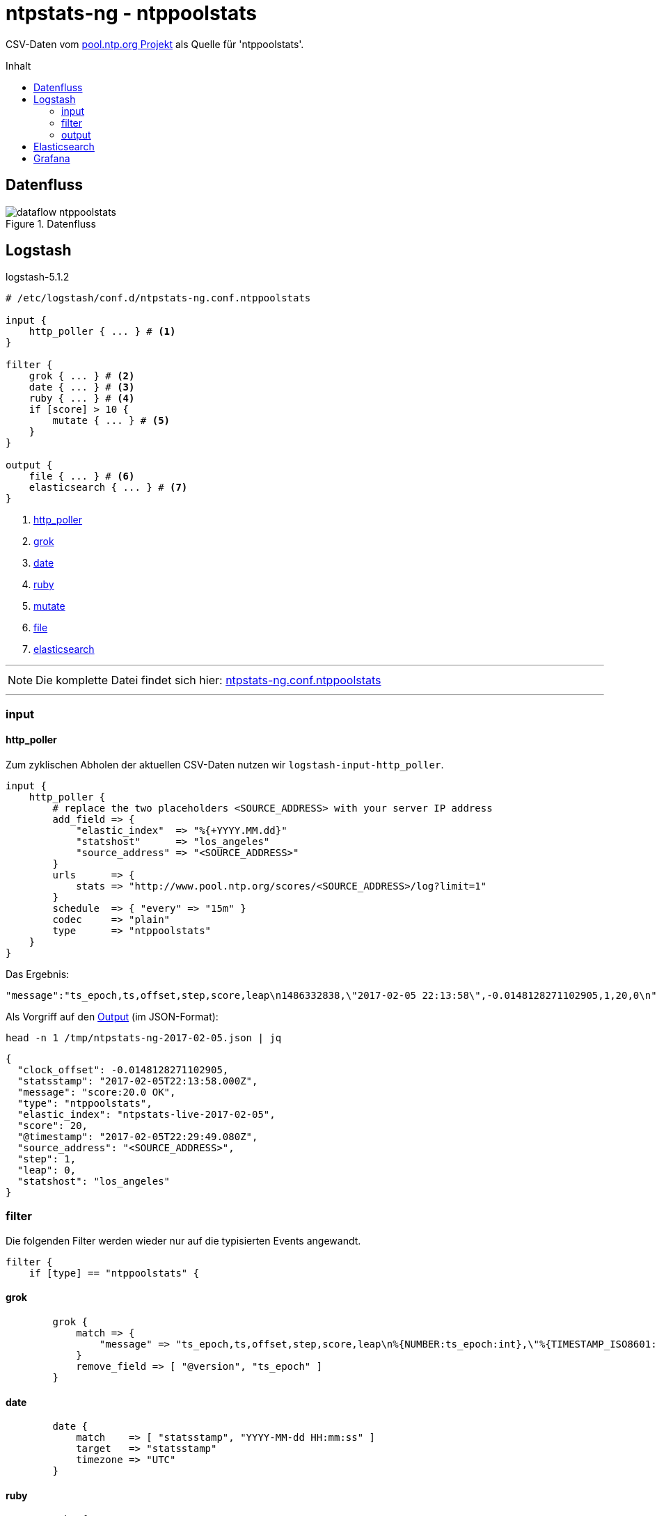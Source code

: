 = ntpstats-ng - ntppoolstats
:icons:         font
:imagesdir:     ../../../images
:imagesoutdir:  ../../../images
:linkattrs:
:toc:           macro
:toc-title:     Inhalt

CSV-Daten vom xref:../A-Bookmarks.adoc#bookmark_ntppool[pool.ntp.org Projekt] als Quelle für 'ntppoolstats'.

toc::[]

== Datenfluss

.Datenfluss
ifeval::["{{gitbook.version}}" == '{{gitbook.version}}']
ifndef::env-github[]
[ditaa, target="diagram/dataflow_ntppoolstats", png]
----
/--------------\     +-------+   +--------+   +--------+     /---------------\     /---------\
|              |     |       |   |        |   |        |     |               |     |         |
| pool.ntp.org *---->| input +-->| filter +-->| output +---->* Elasticsearch *---->| Grafana |
|              |     |       |   |        |   |        |     |               |     |         |
\--------------/     +-------+   +--------+   +--------+     \---------------/     \---------/
----
endif::env-github[]
ifdef::env-github[]
image::diagram/dataflow_ntppoolstats.png[]
endif::env-github[]
endif::[]
ifeval::["{{gitbook.version}}" >= "2.0.0"]
image::diagram/dataflow_ntppoolstats.png[]
endif::[]

== Logstash

.logstash-5.1.2
[source%nowrap]
----
# /etc/logstash/conf.d/ntpstats-ng.conf.ntppoolstats

input {
    http_poller { ... } # <1>
}

filter {
    grok { ... } # <2>
    date { ... } # <3>
    ruby { ... } # <4>
    if [score] > 10 {
        mutate { ... } # <5>
    }
}

output {
    file { ... } # <6>
    elasticsearch { ... } # <7>
}
----
<1> xref:ntppoolstats.adoc#_http_poller[http_poller]
<2> xref:ntppoolstats.adoc#_grok[grok]
<3> xref:ntppoolstats.adoc#_date[date]
<4> xref:ntppoolstats.adoc#_ruby[ruby]
<5> xref:ntppoolstats.adoc#_mutate[mutate]
<6> xref:ntppoolstats.adoc#_file[file]
<7> xref:ntppoolstats.adoc#_elasticsearch[elasticsearch]

---

NOTE: Die komplette Datei findet sich hier: link:https://github.com/wols/ntpstats-ng/blob/master/etc/logstash/conf.d/ntpstats-ng.conf.ntppoolstats[ntpstats-ng.conf.ntppoolstats, window="_blank"]

---

=== input

==== http_poller

Zum zyklischen Abholen der aktuellen CSV-Daten nutzen wir `logstash-input-http_poller`.

[source%nowrap]
----
input {
    http_poller {
        # replace the two placeholders <SOURCE_ADDRESS> with your server IP address
        add_field => {
            "elastic_index"  => "%{+YYYY.MM.dd}"
            "statshost"      => "los_angeles"
            "source_address" => "<SOURCE_ADDRESS>"
        }
        urls      => {
            stats => "http://www.pool.ntp.org/scores/<SOURCE_ADDRESS>/log?limit=1"
        }
        schedule  => { "every" => "15m" }
        codec     => "plain"
        type      => "ntppoolstats"
    }
}
----

Das Ergebnis:

[source%nowrap]
----
"message":"ts_epoch,ts,offset,step,score,leap\n1486332838,\"2017-02-05 22:13:58\",-0.0148128271102905,1,20,0\n"
----

Als Vorgriff auf den xref:ntppoolstats.adoc#_file[Output] (im JSON-Format):

.`head -n 1 /tmp/ntpstats-ng-2017-02-05.json | jq`
[source%nowrap, json]
----
{
  "clock_offset": -0.0148128271102905,
  "statsstamp": "2017-02-05T22:13:58.000Z",
  "message": "score:20.0 OK",
  "type": "ntppoolstats",
  "elastic_index": "ntpstats-live-2017-02-05",
  "score": 20,
  "@timestamp": "2017-02-05T22:29:49.080Z",
  "source_address": "<SOURCE_ADDRESS>",
  "step": 1,
  "leap": 0,
  "statshost": "los_angeles"
}
----

=== filter

Die folgenden Filter werden wieder nur auf die typisierten Events angewandt.

[source%nowrap]
----
filter {
    if [type] == "ntppoolstats" {
----

==== grok

[source%nowrap]
----
        grok {
            match => {
                "message" => "ts_epoch,ts,offset,step,score,leap\n%{NUMBER:ts_epoch:int},\"%{TIMESTAMP_ISO8601:statsstamp}\",(%{NUMBER:clock_offset:float})?,%{NUMBER:step:int},%{NUMBER:score:float},%{NUMBER:leap:int}\n"
            }
            remove_field => [ "@version", "ts_epoch" ]
        }
----

==== date

[source%nowrap]
----
        date {
            match    => [ "statsstamp", "YYYY-MM-dd HH:mm:ss" ]
            target   => "statsstamp"
            timezone => "UTC"
        }
----

==== ruby

[source%nowrap, ruby]
----
        ruby {
            # logstash >= 5.0
            code => "
                statsstamp    = event.get('statsstamp').to_s;
                statsstamp    = DateTime.parse(statsstamp).strftime('%Y-%m-%d');
                elastic_index = event.get('elastic_index') + '-' + statsstamp;

                event.set('elastic_index', elastic_index);
            "
        }
----

==== mutate

Nur Server mit einer Bewertung über "10" werden in den Pool aufgenommen.

[source%nowrap]
----
        if [score] > 10 {
            mutate {
                replace => { "message" => "score:%{score} OK" }
            }
        } else {
            mutate {
                replace => { "message" => "score:%{score} WARNING" }
            }
        }
    }
}
----

=== output

[source%nowrap]
----
output {
    if [type] == "ntppoolstats" {
----

==== file

[source%nowrap]
----
        # DEBUG
        file {
            path => "/tmp/ntpstats-ng-%{elastic_index}.json"
        }
----

==== elasticsearch

[source%nowrap]
----
        if  ! ( "_grokparsefailure" in [tags] )
        and ! ( "_dateparsefailure" in [tags] )
        and ! ( "_rubyexception"    in [tags] ) {
            elasticsearch {
                hosts => [ "localhost:9200" ]
                index => "%{elastic_index}"
            }
        }
----

[source%nowrap]
----
    }
}
----

== Elasticsearch



== Grafana



---

TIP: Wird fortgesetzt...

---

link:../README.adoc[ntpstats-ng] (C) 2015-2017 WOLfgang Schricker

// End of ntpstats-ng/doc/de/doc/NTPstats-NG/peerstats.adoc
